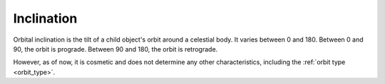 Inclination
===========

.. _inclination:

Orbital inclination is the tilt of a child object's orbit around a celestial body.
It varies between 0 and 180. Between 0 and 90, the orbit is prograde.
Between 90 and 180, the orbit is retrograde.

However, as of now, it is cosmetic and does not determine any other characteristics,
including the :ref:`orbit type <orbit_type>`.
